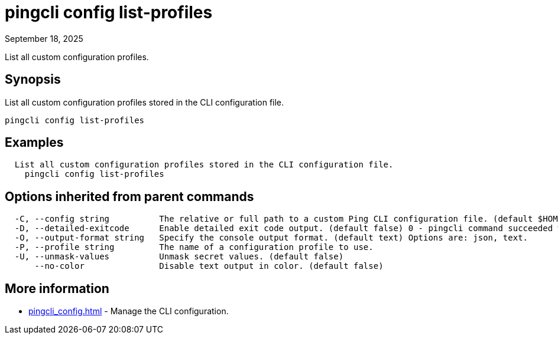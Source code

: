 = pingcli config list-profiles
:created-date: September 18, 2025
:revdate: September 18, 2025
:resourceid: pingcli_command_reference_pingcli_config_list-profiles

List all custom configuration profiles.

== Synopsis

List all custom configuration profiles stored in the CLI configuration file.

----
pingcli config list-profiles
----

== Examples

----
  List all custom configuration profiles stored in the CLI configuration file.
    pingcli config list-profiles
----

== Options inherited from parent commands

----
  -C, --config string          The relative or full path to a custom Ping CLI configuration file. (default $HOME/.pingcli/config.yaml)
  -D, --detailed-exitcode      Enable detailed exit code output. (default false) 0 - pingcli command succeeded with no errors or warnings. 1 - pingcli command failed with errors. 2 - pingcli command succeeded with warnings.
  -O, --output-format string   Specify the console output format. (default text) Options are: json, text.
  -P, --profile string         The name of a configuration profile to use.
  -U, --unmask-values          Unmask secret values. (default false)
      --no-color               Disable text output in color. (default false)
----

== More information

* xref:pingcli_config.adoc[]	 - Manage the CLI configuration.

